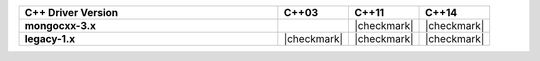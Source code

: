 .. list-table::
   :header-rows: 1
   :stub-columns: 1
   :class: compatibility
   :widths: 55 15 15 15

   * - C++ Driver Version
     - C++03
     - C++11
     - C++14

   * - mongocxx-3.x
     -
     - |checkmark|
     - |checkmark|

   * - legacy-1.x
     - |checkmark|
     - |checkmark|
     - |checkmark|
